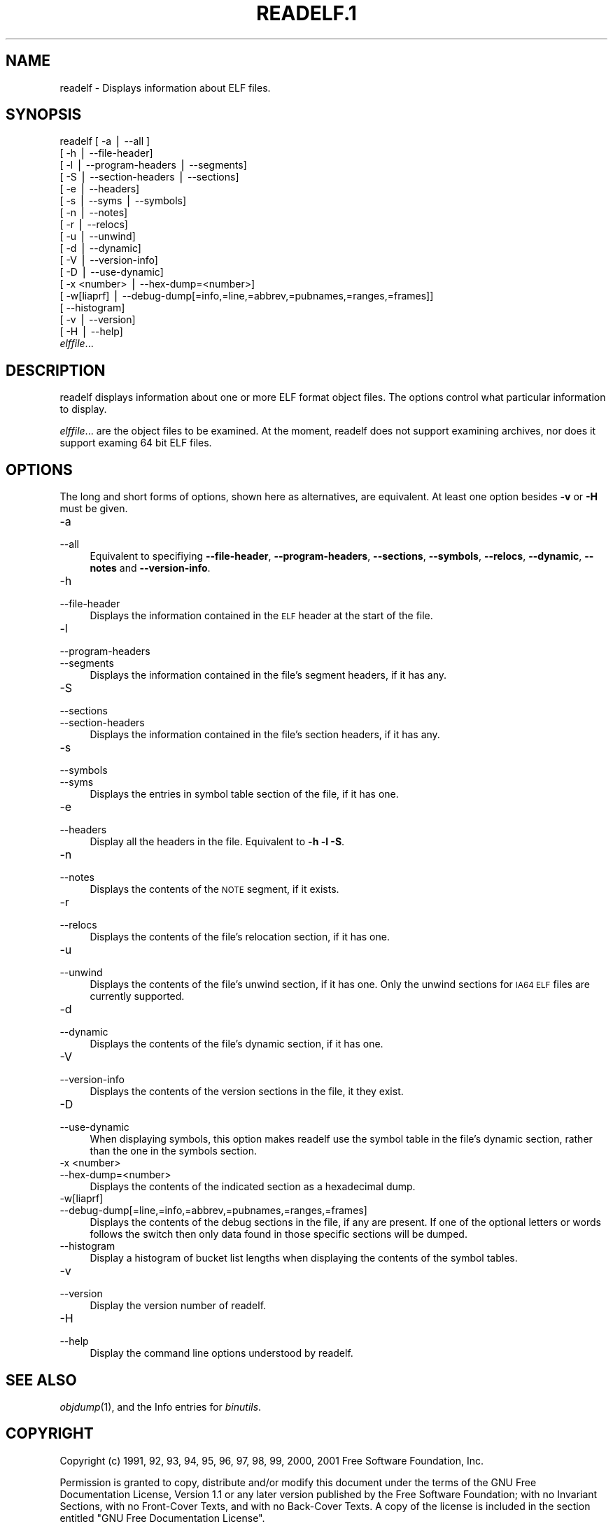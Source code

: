 .rn '' }`
''' $RCSfile$$Revision$$Date$
'''
''' $Log$
''' Revision 1.1  2001-03-25 20:32:25  nickc
''' Automate generate on man pages
'''
'''
.de Sh
.br
.if t .Sp
.ne 5
.PP
\fB\\$1\fR
.PP
..
.de Sp
.if t .sp .5v
.if n .sp
..
.de Ip
.br
.ie \\n(.$>=3 .ne \\$3
.el .ne 3
.IP "\\$1" \\$2
..
.de Vb
.ft CW
.nf
.ne \\$1
..
.de Ve
.ft R

.fi
..
'''
'''
'''     Set up \*(-- to give an unbreakable dash;
'''     string Tr holds user defined translation string.
'''     Bell System Logo is used as a dummy character.
'''
.tr \(*W-|\(bv\*(Tr
.ie n \{\
.ds -- \(*W-
.ds PI pi
.if (\n(.H=4u)&(1m=24u) .ds -- \(*W\h'-12u'\(*W\h'-12u'-\" diablo 10 pitch
.if (\n(.H=4u)&(1m=20u) .ds -- \(*W\h'-12u'\(*W\h'-8u'-\" diablo 12 pitch
.ds L" ""
.ds R" ""
'''   \*(M", \*(S", \*(N" and \*(T" are the equivalent of
'''   \*(L" and \*(R", except that they are used on ".xx" lines,
'''   such as .IP and .SH, which do another additional levels of
'''   double-quote interpretation
.ds M" """
.ds S" """
.ds N" """""
.ds T" """""
.ds L' '
.ds R' '
.ds M' '
.ds S' '
.ds N' '
.ds T' '
'br\}
.el\{\
.ds -- \(em\|
.tr \*(Tr
.ds L" ``
.ds R" ''
.ds M" ``
.ds S" ''
.ds N" ``
.ds T" ''
.ds L' `
.ds R' '
.ds M' `
.ds S' '
.ds N' `
.ds T' '
.ds PI \(*p
'br\}
.\"	If the F register is turned on, we'll generate
.\"	index entries out stderr for the following things:
.\"		TH	Title 
.\"		SH	Header
.\"		Sh	Subsection 
.\"		Ip	Item
.\"		X<>	Xref  (embedded
.\"	Of course, you have to process the output yourself
.\"	in some meaninful fashion.
.if \nF \{
.de IX
.tm Index:\\$1\t\\n%\t"\\$2"
..
.nr % 0
.rr F
.\}
.TH READELF.1 1 "binutils-2.11.90" "23/Mar/101" "GNU"
.UC
.if n .hy 0
.ds C+ C\v'-.1v'\h'-1p'\s-2+\h'-1p'+\s0\v'.1v'\h'-1p'
.de CQ          \" put $1 in typewriter font
.ft CW
'if n "\c
'if t \\&\\$1\c
'if n \\&\\$1\c
'if n \&"
\\&\\$2 \\$3 \\$4 \\$5 \\$6 \\$7
'.ft R
..
.\" @(#)ms.acc 1.5 88/02/08 SMI; from UCB 4.2
.	\" AM - accent mark definitions
.bd B 3
.	\" fudge factors for nroff and troff
.if n \{\
.	ds #H 0
.	ds #V .8m
.	ds #F .3m
.	ds #[ \f1
.	ds #] \fP
.\}
.if t \{\
.	ds #H ((1u-(\\\\n(.fu%2u))*.13m)
.	ds #V .6m
.	ds #F 0
.	ds #[ \&
.	ds #] \&
.\}
.	\" simple accents for nroff and troff
.if n \{\
.	ds ' \&
.	ds ` \&
.	ds ^ \&
.	ds , \&
.	ds ~ ~
.	ds ? ?
.	ds ! !
.	ds /
.	ds q
.\}
.if t \{\
.	ds ' \\k:\h'-(\\n(.wu*8/10-\*(#H)'\'\h"|\\n:u"
.	ds ` \\k:\h'-(\\n(.wu*8/10-\*(#H)'\`\h'|\\n:u'
.	ds ^ \\k:\h'-(\\n(.wu*10/11-\*(#H)'^\h'|\\n:u'
.	ds , \\k:\h'-(\\n(.wu*8/10)',\h'|\\n:u'
.	ds ~ \\k:\h'-(\\n(.wu-\*(#H-.1m)'~\h'|\\n:u'
.	ds ? \s-2c\h'-\w'c'u*7/10'\u\h'\*(#H'\zi\d\s+2\h'\w'c'u*8/10'
.	ds ! \s-2\(or\s+2\h'-\w'\(or'u'\v'-.8m'.\v'.8m'
.	ds / \\k:\h'-(\\n(.wu*8/10-\*(#H)'\z\(sl\h'|\\n:u'
.	ds q o\h'-\w'o'u*8/10'\s-4\v'.4m'\z\(*i\v'-.4m'\s+4\h'\w'o'u*8/10'
.\}
.	\" troff and (daisy-wheel) nroff accents
.ds : \\k:\h'-(\\n(.wu*8/10-\*(#H+.1m+\*(#F)'\v'-\*(#V'\z.\h'.2m+\*(#F'.\h'|\\n:u'\v'\*(#V'
.ds 8 \h'\*(#H'\(*b\h'-\*(#H'
.ds v \\k:\h'-(\\n(.wu*9/10-\*(#H)'\v'-\*(#V'\*(#[\s-4v\s0\v'\*(#V'\h'|\\n:u'\*(#]
.ds _ \\k:\h'-(\\n(.wu*9/10-\*(#H+(\*(#F*2/3))'\v'-.4m'\z\(hy\v'.4m'\h'|\\n:u'
.ds . \\k:\h'-(\\n(.wu*8/10)'\v'\*(#V*4/10'\z.\v'-\*(#V*4/10'\h'|\\n:u'
.ds 3 \*(#[\v'.2m'\s-2\&3\s0\v'-.2m'\*(#]
.ds o \\k:\h'-(\\n(.wu+\w'\(de'u-\*(#H)/2u'\v'-.3n'\*(#[\z\(de\v'.3n'\h'|\\n:u'\*(#]
.ds d- \h'\*(#H'\(pd\h'-\w'~'u'\v'-.25m'\f2\(hy\fP\v'.25m'\h'-\*(#H'
.ds D- D\\k:\h'-\w'D'u'\v'-.11m'\z\(hy\v'.11m'\h'|\\n:u'
.ds th \*(#[\v'.3m'\s+1I\s-1\v'-.3m'\h'-(\w'I'u*2/3)'\s-1o\s+1\*(#]
.ds Th \*(#[\s+2I\s-2\h'-\w'I'u*3/5'\v'-.3m'o\v'.3m'\*(#]
.ds ae a\h'-(\w'a'u*4/10)'e
.ds Ae A\h'-(\w'A'u*4/10)'E
.ds oe o\h'-(\w'o'u*4/10)'e
.ds Oe O\h'-(\w'O'u*4/10)'E
.	\" corrections for vroff
.if v .ds ~ \\k:\h'-(\\n(.wu*9/10-\*(#H)'\s-2\u~\d\s+2\h'|\\n:u'
.if v .ds ^ \\k:\h'-(\\n(.wu*10/11-\*(#H)'\v'-.4m'^\v'.4m'\h'|\\n:u'
.	\" for low resolution devices (crt and lpr)
.if \n(.H>23 .if \n(.V>19 \
\{\
.	ds : e
.	ds 8 ss
.	ds v \h'-1'\o'\(aa\(ga'
.	ds _ \h'-1'^
.	ds . \h'-1'.
.	ds 3 3
.	ds o a
.	ds d- d\h'-1'\(ga
.	ds D- D\h'-1'\(hy
.	ds th \o'bp'
.	ds Th \o'LP'
.	ds ae ae
.	ds Ae AE
.	ds oe oe
.	ds Oe OE
.\}
.rm #[ #] #H #V #F C
.SH "NAME"
readelf \- Displays information about ELF files.
.SH "SYNOPSIS"
readelf [ \-a | --all ] 
        [ \-h | --file-header]
        [ \-l | --program-headers | --segments]
        [ \-S | --section-headers | --sections]
        [ \-e | --headers]
        [ \-s | --syms | --symbols]
        [ \-n | --notes]
        [ \-r | --relocs]
        [ \-u | --unwind]
        [ \-d | --dynamic]
        [ \-V | --version-info]
        [ \-D | --use-dynamic]
        [ \-x <number> | --hex-dump=<number>]
        [ \-w[liaprf] | --debug-dump[=info,=line,=abbrev,=pubnames,=ranges,=frames]]
        [      --histogram]
        [ \-v | --version]
        [ \-H | --help]
        \fIelffile\fR...
.SH "DESCRIPTION"
\f(CWreadelf\fR displays information about one or more ELF format object
files.  The options control what particular information to display.
.PP
\fIelffile\fR... are the object files to be examined.  At the
moment, \f(CWreadelf\fR does not support examining archives, nor does it
support examing 64 bit ELF files.
.SH "OPTIONS"
The long and short forms of options, shown here as alternatives, are
equivalent.  At least one option besides \fB\-v\fR or \fB\-H\fR must be
given. 
.Ip "\f(CW-a\fR" 4
.Ip "\f(CW--all\fR" 4
Equivalent to specifiying \fB--file-header\fR,
\fB--program-headers\fR, \fB--sections\fR, \fB--symbols\fR,
\fB--relocs\fR, \fB--dynamic\fR, \fB--notes\fR and
\fB--version-info\fR. 
.Ip "\f(CW-h\fR" 4
.Ip "\f(CW--file-header\fR" 4
Displays the information contained in the \s-1ELF\s0 header at the start of the
file.
.Ip "\f(CW-l\fR" 4
.Ip "\f(CW--program-headers\fR" 4
.Ip "\f(CW--segments\fR" 4
Displays the information contained in the file's segment headers, if it
has any.
.Ip "\f(CW-S\fR" 4
.Ip "\f(CW--sections\fR" 4
.Ip "\f(CW--section-headers\fR" 4
Displays the information contained in the file's section headers, if it
has any.
.Ip "\f(CW-s\fR" 4
.Ip "\f(CW--symbols\fR" 4
.Ip "\f(CW--syms\fR" 4
Displays the entries in symbol table section of the file, if it has one.
.Ip "\f(CW-e\fR" 4
.Ip "\f(CW--headers\fR" 4
Display all the headers in the file.  Equivalent to \fB\-h \-l \-S\fR.
.Ip "\f(CW-n\fR" 4
.Ip "\f(CW--notes\fR" 4
Displays the contents of the \s-1NOTE\s0 segment, if it exists.
.Ip "\f(CW-r\fR" 4
.Ip "\f(CW--relocs\fR" 4
Displays the contents of the file's relocation section, if it has one.
.Ip "\f(CW-u\fR" 4
.Ip "\f(CW--unwind\fR" 4
Displays the contents of the file's unwind section, if it has one.  Only
the unwind sections for \s-1IA64\s0 \s-1ELF\s0 files are currently supported.
.Ip "\f(CW-d\fR" 4
.Ip "\f(CW--dynamic\fR" 4
Displays the contents of the file's dynamic section, if it has one.
.Ip "\f(CW-V\fR" 4
.Ip "\f(CW--version-info\fR" 4
Displays the contents of the version sections in the file, it they
exist.
.Ip "\f(CW-D\fR" 4
.Ip "\f(CW--use-dynamic\fR" 4
When displaying symbols, this option makes \f(CWreadelf\fR use the
symbol table in the file's dynamic section, rather than the one in the
symbols section.
.Ip "\f(CW-x <number>\fR" 4
.Ip "\f(CW--hex-dump=<number>\fR" 4
Displays the contents of the indicated section as a hexadecimal dump.
.Ip "\f(CW-w[liaprf]\fR" 4
.Ip "\f(CW--debug-dump[=line,=info,=abbrev,=pubnames,=ranges,=frames]\fR" 4
Displays the contents of the debug sections in the file, if any are
present.  If one of the optional letters or words follows the switch
then only data found in those specific sections will be dumped.
.Ip "\f(CW--histogram\fR" 4
Display a histogram of bucket list lengths when displaying the contents
of the symbol tables.
.Ip "\f(CW-v\fR" 4
.Ip "\f(CW--version\fR" 4
Display the version number of readelf.
.Ip "\f(CW-H\fR" 4
.Ip "\f(CW--help\fR" 4
Display the command line options understood by \f(CWreadelf\fR.
.SH "SEE ALSO"
\fIobjdump\fR\|(1), and the Info entries for \fIbinutils\fR.
.SH "COPYRIGHT"
Copyright (c) 1991, 92, 93, 94, 95, 96, 97, 98, 99, 2000, 2001 Free Software Foundation, Inc.
.PP
Permission is granted to copy, distribute and/or modify this document
under the terms of the GNU Free Documentation License, Version 1.1
or any later version published by the Free Software Foundation;
with no Invariant Sections, with no Front-Cover Texts, and with no
Back-Cover Texts.  A copy of the license is included in the
section entitled \*(L"GNU Free Documentation License\*(R".

.rn }` ''
.IX Title "READELF.1 1"
.IX Name "readelf - Displays information about ELF files."

.IX Header "NAME"

.IX Header "SYNOPSIS"

.IX Header "DESCRIPTION"

.IX Header "OPTIONS"

.IX Item "\f(CW-a\fR"

.IX Item "\f(CW--all\fR"

.IX Item "\f(CW-h\fR"

.IX Item "\f(CW--file-header\fR"

.IX Item "\f(CW-l\fR"

.IX Item "\f(CW--program-headers\fR"

.IX Item "\f(CW--segments\fR"

.IX Item "\f(CW-S\fR"

.IX Item "\f(CW--sections\fR"

.IX Item "\f(CW--section-headers\fR"

.IX Item "\f(CW-s\fR"

.IX Item "\f(CW--symbols\fR"

.IX Item "\f(CW--syms\fR"

.IX Item "\f(CW-e\fR"

.IX Item "\f(CW--headers\fR"

.IX Item "\f(CW-n\fR"

.IX Item "\f(CW--notes\fR"

.IX Item "\f(CW-r\fR"

.IX Item "\f(CW--relocs\fR"

.IX Item "\f(CW-u\fR"

.IX Item "\f(CW--unwind\fR"

.IX Item "\f(CW-d\fR"

.IX Item "\f(CW--dynamic\fR"

.IX Item "\f(CW-V\fR"

.IX Item "\f(CW--version-info\fR"

.IX Item "\f(CW-D\fR"

.IX Item "\f(CW--use-dynamic\fR"

.IX Item "\f(CW-x <number>\fR"

.IX Item "\f(CW--hex-dump=<number>\fR"

.IX Item "\f(CW-w[liaprf]\fR"

.IX Item "\f(CW--debug-dump[=line,=info,=abbrev,=pubnames,=ranges,=frames]\fR"

.IX Item "\f(CW--histogram\fR"

.IX Item "\f(CW-v\fR"

.IX Item "\f(CW--version\fR"

.IX Item "\f(CW-H\fR"

.IX Item "\f(CW--help\fR"

.IX Header "SEE ALSO"

.IX Header "COPYRIGHT"

